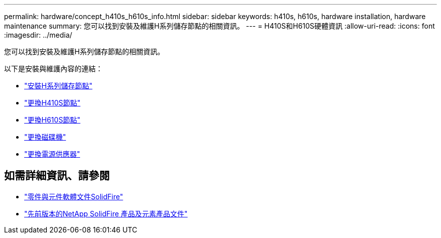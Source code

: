 ---
permalink: hardware/concept_h410s_h610s_info.html 
sidebar: sidebar 
keywords: h410s, h610s, hardware installation, hardware maintenance 
summary: 您可以找到安裝及維護H系列儲存節點的相關資訊。 
---
= H410S和H610S硬體資訊
:allow-uri-read: 
:icons: font
:imagesdir: ../media/


[role="lead"]
您可以找到安裝及維護H系列儲存節點的相關資訊。

以下是安裝與維護內容的連結：

* link:task_h410s_h610s_install.html["安裝H系列儲存節點"^]
* link:task_h410s_repl.html["更換H410S節點"^]
* link:task_h610s_repl.html["更換H610S節點"^]
* link:task_hseries_driverepl.html["更換磁碟機"^]
* link:task_psu_repl.html["更換電源供應器"^]




== 如需詳細資訊、請參閱

* https://docs.netapp.com/us-en/element-software/index.html["零件與元件軟體文件SolidFire"]
* https://docs.netapp.com/sfe-122/topic/com.netapp.ndc.sfe-vers/GUID-B1944B0E-B335-4E0B-B9F1-E960BF32AE56.html["先前版本的NetApp SolidFire 產品及元素產品文件"^]

